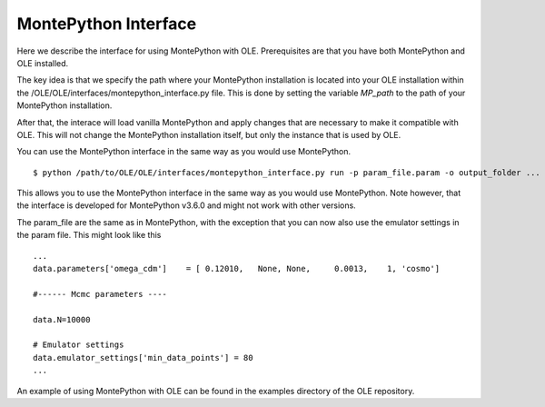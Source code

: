 MontePython Interface
=================================================

Here we describe the interface for using MontePython with OLE. Prerequisites are that you have both MontePython and OLE installed.

The key idea is that we specify the path where your MontePython installation is located into your OLE installation within the /OLE/OLE/interfaces/montepython_interface.py file.
This is done by setting the variable `MP_path` to the path of your MontePython installation. 

After that, the interace will load vanilla MontePython and apply changes that are necessary to make it compatible with OLE.
This will not change the MontePython installation itself, but only the instance that is used by OLE.

You can use the MontePython interface in the same way as you would use MontePython. ::

    $ python /path/to/OLE/OLE/interfaces/montepython_interface.py run -p param_file.param -o output_folder ...

This allows you to use the MontePython interface in the same way as you would use MontePython. 
Note however, that the interface is developed for MontePython v3.6.0 and might not work with other versions.

The param_file are the same as in MontePython, with the exception that you can now also use the emulator settings in the param file.
This might look like this ::

    ...
    data.parameters['omega_cdm']    = [ 0.12010,   None, None,     0.0013,    1, 'cosmo']

    #------ Mcmc parameters ----

    data.N=10000

    # Emulator settings
    data.emulator_settings['min_data_points'] = 80
    ...

An example of using MontePython with OLE can be found in the examples directory of the OLE repository.
